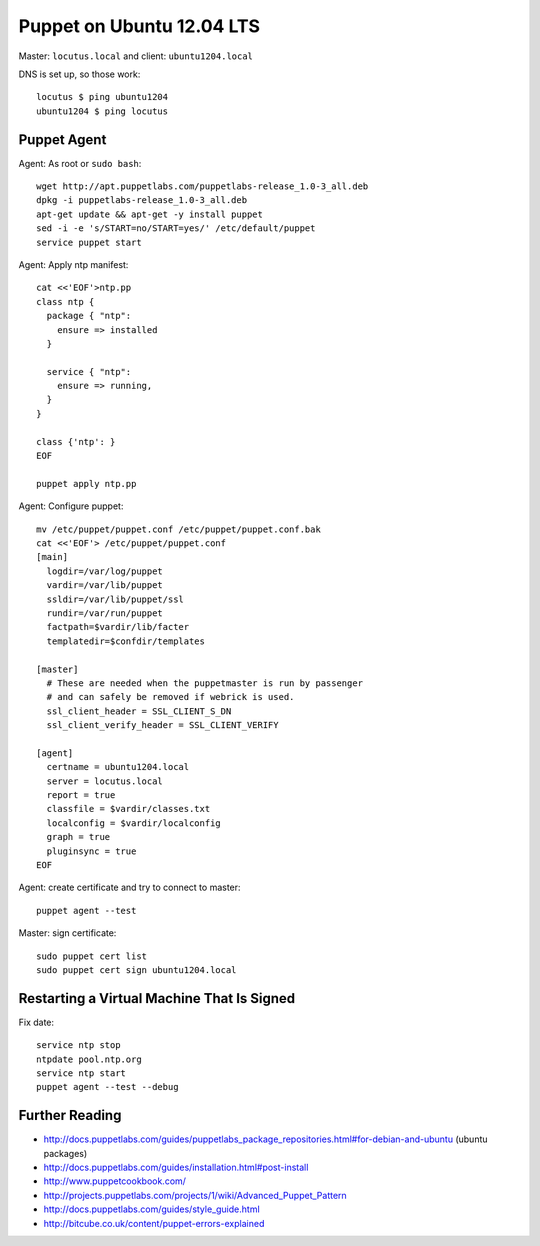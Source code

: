 Puppet on Ubuntu 12.04 LTS
==========================
Master: ``locutus.local`` and client: ``ubuntu1204.local``

DNS is set up, so those work::

    locutus $ ping ubuntu1204
    ubuntu1204 $ ping locutus

Puppet Agent
------------
Agent: As root or ``sudo bash``::

    wget http://apt.puppetlabs.com/puppetlabs-release_1.0-3_all.deb
    dpkg -i puppetlabs-release_1.0-3_all.deb
    apt-get update && apt-get -y install puppet
    sed -i -e 's/START=no/START=yes/' /etc/default/puppet
    service puppet start


Agent: Apply ntp manifest::

    cat <<'EOF'>ntp.pp
    class ntp {
      package { "ntp": 
        ensure => installed 
      }

      service { "ntp":
        ensure => running,
      }
    }

    class {'ntp': }
    EOF

    puppet apply ntp.pp

Agent: Configure puppet::

    mv /etc/puppet/puppet.conf /etc/puppet/puppet.conf.bak
    cat <<'EOF'> /etc/puppet/puppet.conf
    [main]
      logdir=/var/log/puppet
      vardir=/var/lib/puppet
      ssldir=/var/lib/puppet/ssl
      rundir=/var/run/puppet
      factpath=$vardir/lib/facter
      templatedir=$confdir/templates

    [master]
      # These are needed when the puppetmaster is run by passenger
      # and can safely be removed if webrick is used.
      ssl_client_header = SSL_CLIENT_S_DN
      ssl_client_verify_header = SSL_CLIENT_VERIFY

    [agent]
      certname = ubuntu1204.local
      server = locutus.local
      report = true
      classfile = $vardir/classes.txt
      localconfig = $vardir/localconfig
      graph = true
      pluginsync = true
    EOF

Agent: create certificate and try to connect to master::

    puppet agent --test

Master: sign certificate::

    sudo puppet cert list
    sudo puppet cert sign ubuntu1204.local

Restarting a Virtual Machine That Is Signed
-------------------------------------------
Fix date::

    service ntp stop
    ntpdate pool.ntp.org
    service ntp start
    puppet agent --test --debug

Further Reading
---------------
- http://docs.puppetlabs.com/guides/puppetlabs_package_repositories.html#for-debian-and-ubuntu (ubuntu packages)
- http://docs.puppetlabs.com/guides/installation.html#post-install
- http://www.puppetcookbook.com/
- http://projects.puppetlabs.com/projects/1/wiki/Advanced_Puppet_Pattern
- http://docs.puppetlabs.com/guides/style_guide.html
- http://bitcube.co.uk/content/puppet-errors-explained


